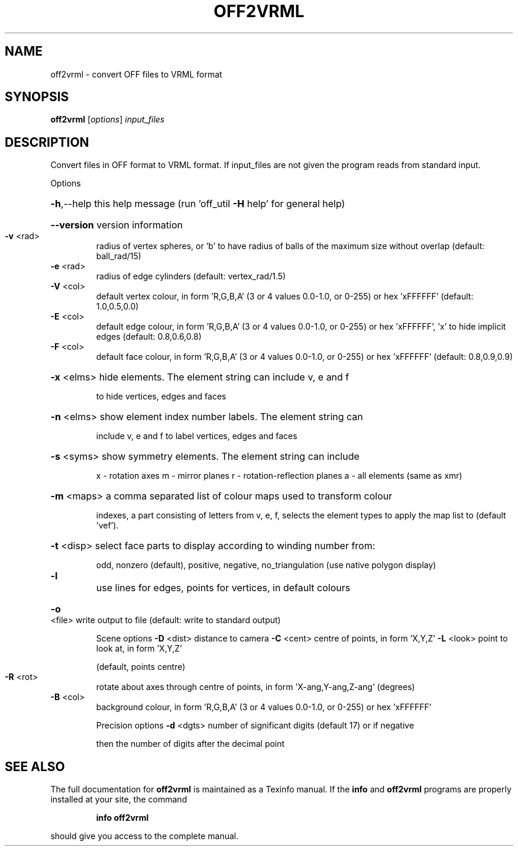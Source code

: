 .\" DO NOT MODIFY THIS FILE!  It was generated by help2man
.TH OFF2VRML  "1" " " "off2vrml Antiprism 0.23.99+06 - http://www.antiprism.com" "User Commands"
.SH NAME
off2vrml - convert OFF files to VRML format
.SH SYNOPSIS
.B off2vrml
[\fI\,options\/\fR] \fI\,input_files\/\fR
.SH DESCRIPTION
Convert files in OFF format to VRML format. If input_files are not
given the program reads from standard input.
.PP
Options
.HP
\fB\-h\fR,\-\-help this help message (run 'off_util \fB\-H\fR help' for general help)
.HP
\fB\-\-version\fR version information
.TP
\fB\-v\fR <rad>
radius of vertex spheres, or 'b' to have radius of balls
of the maximum size without overlap (default: ball_rad/15)
.TP
\fB\-e\fR <rad>
radius of edge cylinders (default: vertex_rad/1.5)
.TP
\fB\-V\fR <col>
default vertex colour, in form 'R,G,B,A' (3 or 4 values
0.0\-1.0, or 0\-255) or hex 'xFFFFFF' (default: 1.0,0.5,0.0)
.TP
\fB\-E\fR <col>
default edge colour, in form 'R,G,B,A' (3 or 4 values
0.0\-1.0, or 0\-255) or hex 'xFFFFFF', 'x' to hide implicit edges
(default: 0.8,0.6,0.8)
.TP
\fB\-F\fR <col>
default face colour, in form 'R,G,B,A' (3 or 4 values
0.0\-1.0, or 0\-255) or hex 'xFFFFFF' (default: 0.8,0.9,0.9)
.HP
\fB\-x\fR <elms> hide elements. The element string can include v, e and f
.IP
to hide vertices, edges and faces
.HP
\fB\-n\fR <elms> show element index number labels. The element string can
.IP
include v, e and f to label vertices, edges and faces
.HP
\fB\-s\fR <syms> show symmetry elements. The element string can include
.IP
x \- rotation axes
m \- mirror planes
r \- rotation\-reflection planes
a \- all elements (same as xmr)
.HP
\fB\-m\fR <maps> a comma separated list of colour maps used to transform colour
.IP
indexes, a part consisting of letters from v, e, f, selects
the element types to apply the map list to (default 'vef').
.HP
\fB\-t\fR <disp> select face parts to display according to winding number from:
.IP
odd, nonzero (default), positive, negative, no_triangulation
(use native polygon display)
.TP
\fB\-l\fR
use lines for edges, points for vertices, in default colours
.HP
\fB\-o\fR <file> write output to file (default: write to standard output)
.IP
Scene options
\fB\-D\fR <dist> distance to camera
\fB\-C\fR <cent> centre of points, in form 'X,Y,Z'
\fB\-L\fR <look> point to look at, in form 'X,Y,Z'
.IP
(default, points centre)
.TP
\fB\-R\fR <rot>
rotate about axes through centre of points, in
form 'X\-ang,Y\-ang,Z\-ang' (degrees)
.TP
\fB\-B\fR <col>
background colour, in form 'R,G,B,A' (3 or 4 values
0.0\-1.0, or 0\-255) or hex 'xFFFFFF'
.IP
Precision options
\fB\-d\fR <dgts> number of significant digits (default 17) or if negative
.IP
then the number of digits after the decimal point
.SH "SEE ALSO"
The full documentation for
.B off2vrml
is maintained as a Texinfo manual.  If the
.B info
and
.B off2vrml
programs are properly installed at your site, the command
.IP
.B info off2vrml
.PP
should give you access to the complete manual.

